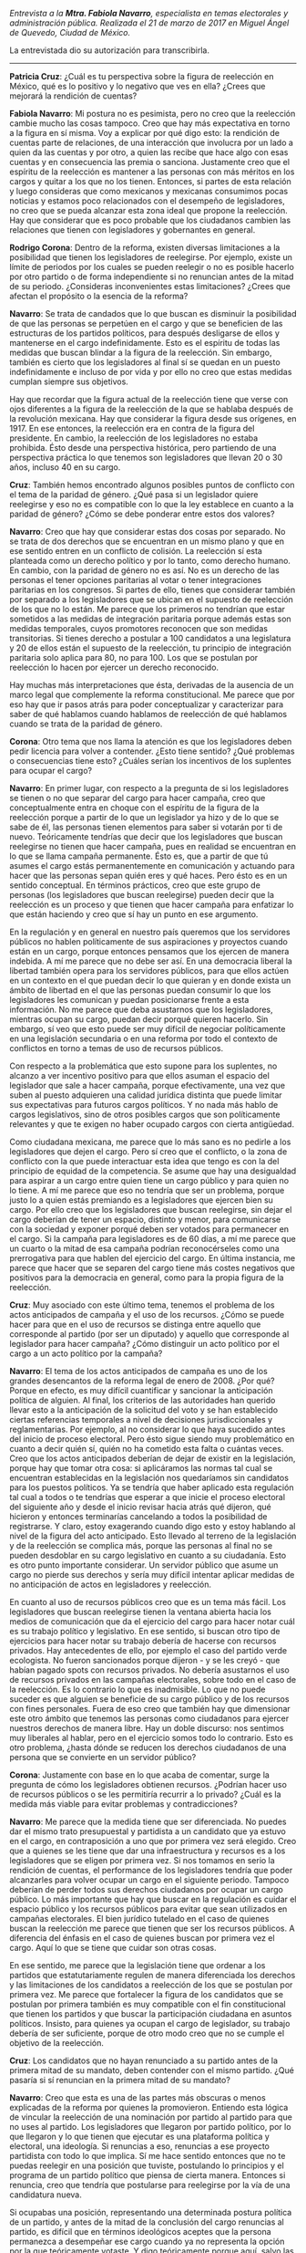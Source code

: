#+STARTUP: showall
#+OPTIONS: toc:nil
# will change captions to Spanish, see https://lists.gnu.org/archive/html/emacs-orgmode/2010-03/msg00879.html
#+LANGUAGE: es 
#+begin_src yaml :exports results :results value html
  ---
  layout: single
  title:  Entrevista a Fabiola Navarro
  authors:
    - patricia.cruz
    - rodrigo.corona
    - valentina.fix
  comments: true
  date:   2017-06-26
  tags: 
  ---
#+end_src
#+results:

/Entrevista a la *Mtra. Fabiola Navarro*, especialista en temas electorales y administración pública. Realizada el 21 de marzo de 2017 en Miguel Ángel de Quevedo, Ciudad de México./

La entrevistada dio su autorización para transcribirla.

------------------------------------


*Patricia Cruz*: ¿Cuál es tu perspectiva sobre la figura de reelección en México, qué es lo positivo y lo negativo que ves en ella? ¿Crees que mejorará la rendición de cuentas?

*Fabiola Navarro*: Mi postura no es pesimista, pero no creo que la reelección cambie mucho las cosas tampoco. Creo que hay más expectativa en torno a la figura en sí misma. Voy a explicar por qué digo esto: la rendición de cuentas parte de relaciones, de una interacción que involucra por un lado a quien da las cuentas y por otro, a quien las recibe que hace algo con esas cuentas y en consecuencia las premia o sanciona. Justamente creo que el espíritu de la reelección es mantener a las personas con más méritos en los cargos y quitar a los que no los tienen. Entonces, si partes de esta relación y luego consideras que como mexicanos y mexicanas consumimos pocas noticias y estamos poco relacionados con el desempeño de legisladores, no creo que se pueda alcanzar esta zona ideal que propone la reelección. Hay que considerar que es poco probable que los ciudadanos cambien las relaciones que tienen con legisladores y gobernantes en general. 

*Rodrigo Corona*: Dentro de la reforma, existen diversas limitaciones a la posibilidad que tienen los legisladores de reelegirse. Por ejemplo, existe un límite de periodos por los cuales se pueden reelegir o no es posible hacerlo por otro partido o de forma independiente si no renuncian antes de la mitad de su periodo. ¿Consideras inconvenientes estas limitaciones? ¿Crees que afectan el propósito o la esencia de la reforma?

*Navarro*: Se trata de candados que lo que buscan es disminuir la posibilidad de que las personas se perpetúen en el cargo y que se beneficien de las estructuras de los partidos políticos, para después desligarse de ellos y mantenerse en el cargo indefinidamente. Esto es el espíritu de todas las medidas que buscan blindar a la figura de la reelección. Sin embargo, también es cierto que los legisladores al final sí se quedan en un puesto indefinidamente e incluso de por vida y por ello no creo que estas medidas cumplan siempre sus objetivos.
 
Hay que recordar que la figura actual de la reelección tiene que verse con ojos diferentes a la figura de la reelección de la que se hablaba después de la revolución mexicana. Hay que considerar la figura desde sus orígenes, en 1917. En ese entonces, la reelección era en contra de la figura del presidente. En cambio, la reelección de los legisladores no estaba prohibida. Ésto desde una perspectiva histórica, pero partiendo de una perspectiva práctica  lo que tenemos son legisladores que llevan 20 o 30 años, incluso 40 en su cargo. 

*Cruz*: También hemos encontrado algunos posibles puntos de conflicto con el tema de la paridad de género. ¿Qué pasa si un legislador quiere reelegirse y eso no es compatible con lo que la ley establece en cuanto a la paridad de género?  ¿Cómo se debe ponderar entre estos dos valores?

*Navarro*: Creo que hay que considerar estas dos cosas por separado. No se trata de dos derechos que se encuentran en un mismo plano y que en ese sentido entren en un conflicto de colisión. La reelección sí esta planteada como un derecho político y por lo tanto, como derecho humano. En cambio, con la paridad de género no es así. No es un derecho de las personas el tener opciones paritarias al votar o tener integraciones paritarias en los congresos. Si partes de ello, tienes que considerar también por separado a los legisladores que se ubican en el supuesto de reelección de los que no lo están. Me parece que los primeros no tendrían que estar sometidos a las medidas de integración paritaria porque además estas son medidas temporales, cuyos promotores reconocen que son medidas transitorias. Si tienes derecho a postular a 100 candidatos a una legislatura y 20 de ellos están el supuesto de la reelección, tu principio de integración paritaria solo aplica para 80, no para 100. Los que se postulan por reelección lo hacen por ejercer un derecho reconocido. 

Hay muchas más interpretaciones que ésta, derivadas de la ausencia de un marco legal que complemente la reforma constitucional. Me parece que por eso hay que ir pasos atrás para poder conceptualizar y caracterizar para saber de qué hablamos cuando hablamos de reelección de qué hablamos cuando se trata de la paridad de género. 

*Corona*: Otro tema que nos llama la atención es que los legisladores deben pedir licencia para volver a contender. ¿Esto tiene sentido? ¿Qué problemas o consecuencias tiene esto? ¿Cuáles serían los incentivos de los suplentes para ocupar el cargo?

*Navarro*: En primer lugar, con respecto a la pregunta de si los legisladores se tienen o no que separar del cargo para hacer campaña, creo que conceptualmente entra en choque con el espíritu de la figura de la reelección porque a partir de lo que un legislador ya hizo y de lo que se sabe de él, las personas tienen elementos para saber si votarán por ti de nuevo. Teóricamente tendrías que decir que los legisladores que buscan reelegirse no tienen que hacer campaña, pues en realidad se encuentran en lo que se llama campaña permanente. Ésto es, que a partir de que tú asumes el cargo estás permanentemente en comunicación y actuando para hacer que las personas sepan quién eres y qué haces. Pero ésto es en un sentido conceptual. En términos prácticos, creo que este grupo de personas (los legisladores que buscan reelegirse) pueden decir que la reelección es un proceso y que tienen que hacer campaña para enfatizar lo que están haciendo y creo que sí hay un punto en ese argumento. 

En la regulación y en general en nuestro país queremos que los servidores públicos no hablen políticamente de sus aspiraciones y proyectos cuando están en un cargo, porque entonces pensamos que los ejercen de manera indebida. A mí me parece que no debe ser así. En una democracia liberal la libertad también opera para los servidores públicos, para que ellos actúen en un contexto en el que puedan decir lo que quieran y en donde exista un ámbito de libertad en el que las personas puedan consumir lo que los legisladores les comunican y puedan posicionarse frente a esta información. No me parece que deba asustarnos que los legisladores, mientras ocupan su cargo, puedan decir porqué quieren hacerlo. Sin embargo, sí veo que esto puede ser muy difícil de negociar políticamente en una legislación secundaria o en una reforma por todo el contexto de conflictos en torno a temas de uso de recursos públicos.  

Con respecto a la problemática que esto supone para los suplentes, no alcanzo a ver incentivo positivo para que ellos asuman el espacio del legislador que sale a hacer campaña, porque efectivamente, una vez que suben al puesto adquieren una calidad jurídica distinta que puede limitar sus expectativas para futuros cargos políticos. Y no nada más hablo de cargos legislativos, sino de otros posibles cargos que son políticamente relevantes y que te exigen no haber ocupado cargos con cierta antigüedad. 

Como ciudadana mexicana, me parece que lo más sano es no pedirle a los legisladores que dejen el cargo. Pero sí creo que el conflicto, o la zona de conflicto con la que puede interactuar esta idea que tengo es con la del principio de equidad de la competencia. Se asume que hay una desigualdad para aspirar a un cargo entre quien tiene un cargo público y para quien no lo tiene. A mí me parece que eso no tendría que ser un problema, porque justo lo a quien estás premiando es a legisladores que ejercen bien su cargo. Por ello creo que los legisladores que buscan reelegirse, sin dejar el cargo deberían de tener un espacio, distinto y menor, para comunicarse con la sociedad y exponer porqué deben ser votados para permanecer en el cargo. Si la campaña para legisladores es de 60 días, a mí me parece que un cuarto o la mitad de esa campaña podrían reconocérseles como una prerrogativa para que hablen del ejercicio del cargo. En última instancia, me parece que hacer que se separen del cargo tiene más costes negativos que positivos para la democracia en general, como para la propia figura de la reelección.

*Cruz*: Muy asociado con este último tema, tenemos el problema de los actos anticipados de campaña y el uso de los recursos. ¿Cómo se puede hacer para que en el uso de recursos se distinga entre aquello que corresponde al partido (por ser un diputado) y aquello que corresponde al legislador para hacer campaña? ¿Cómo distinguir un acto político por el cargo a un acto político por la campaña?

*Navarro*: El tema de los actos anticipados de campaña es uno de los grandes desencantos de la reforma legal de enero de 2008. ¿Por qué? Porque en efecto, es muy difícil cuantificar y sancionar la anticipación política de alguien. Al final, los criterios de las autoridades han querido llevar esto a la anticipación de la solicitud del voto y se han establecido ciertas referencias temporales a nivel de decisiones jurisdiccionales y reglamentarias. Por ejemplo, al no considerar lo que haya sucedido antes del inicio de proceso electoral. Pero ésto sigue siendo muy problemático en cuanto a decir quién sí, quién no ha cometido esta falta o cuántas veces. Creo que los actos anticipados deberían de dejar de existir en la legislación, porque hay que tomar otra cosa: si aplicáramos las normas tal cual se encuentran establecidas en la legislación nos quedaríamos sin candidatos para los puestos políticos. Ya se tendría que haber aplicado esta regulación tal cual a todos o te tendrías que esperar a que inicie el proceso electoral del siguiente año y desde el inicio revisar hacia atrás qué dijeron, qué hicieron y entonces terminarías cancelando a todos la posibilidad de registrarse. Y claro, estoy exagerando cuando digo esto y estoy hablando al nivel de la figura del acto anticipado. Esto llevado al terreno de la legislación y de la reelección se complica más, porque las personas al final no se pueden desdoblar en su cargo legislativo en cuanto a su ciudadanía. Esto es otro punto importante considerar. Un servidor público que asume un cargo no pierde sus derechos y sería muy difícil intentar aplicar medidas de no anticipación de actos en legisladores y reelección.

En cuanto al uso de recursos públicos creo que es un tema más fácil. Los legisladores que buscan reelegirse tienen la ventana abierta hacia los medios de comunicación que da el ejercicio del cargo para hacer notar cuál es su trabajo político y legislativo. En ese sentido, si buscan otro tipo de ejercicios para hacer notar su trabajo debería de hacerse con recursos privados. Hay antecedentes de ello, por ejemplo el caso del partido verde ecologista. No fueron sancionados porque dijeron - y se les creyó - que habían pagado spots con recursos privados. No debería asustarnos el uso de recursos privados en las campañas electorales, sobre todo en el caso de la reelección. Es lo contrario lo que es inadmisible. Lo que no puede suceder es que alguien se beneficie de su cargo público y de los recursos con fines personales. Fuera de eso creo que también hay que dimensionar este otro ámbito que tenemos las personas como ciudadanos para ejercer nuestros derechos de manera libre. Hay un doble discurso: nos sentimos muy liberales al hablar, pero en el ejercicio somos todo lo contrario. Esto es otro problema, ¿hasta dónde se reducen los derechos ciudadanos de una persona que se convierte en un servidor público?

*Corona*: Justamente con base en lo que acaba de comentar, surge la pregunta de cómo los legisladores obtienen recursos. ¿Podrían hacer uso de recursos públicos o se les permitiría recurrir a lo privado? ¿Cuál es la medida más viable para evitar problemas y contradicciones? 

*Navarro*: Me parece que la medida tiene que ser diferenciada. No puedes dar el mismo trato presupuestal y partidista a un candidato que ya estuvo en el cargo, en contraposición a uno que por primera vez será elegido. Creo que a quienes se les tiene que dar una infraestructura y recursos es a los legisladores que se eligen por primera vez. Si nos tomamos en serio la rendición de cuentas, el performance de los legisladores tendría que poder alcanzarles para volver ocupar un cargo en el siguiente periodo. Tampoco deberían de perder todos sus derechos ciudadanos por ocupar un cargo público. Lo más importante que hay que buscar en la regulación es cuidar el espacio público y los recursos públicos para evitar que sean utilizados en campañas electorales. El bien jurídico tutelado en el caso de quienes buscan la reelección me parece que tienen que ser los recursos públicos. A diferencia del énfasis en el caso de quienes buscan por primera vez el cargo. Aquí lo que se tiene que cuidar son otras cosas. 

En ese sentido, me parece que la legislación tiene que ordenar a los partidos que estatutariamente regulen de manera diferenciada los derechos y las limitaciones de los candidatos a reelección de los que se postulan por primera vez. Me parece que fortalecer la figura de los candidatos que se postulan por primera también es muy compatible con el fin constitucional que tienen los partidos y que buscar la participación ciudadana en asuntos políticos. Insisto, para quienes ya ocupan el cargo de legislador, su trabajo debería de ser suficiente, porque de otro modo creo que no se cumple el objetivo de la reelección.

*Cruz*: Los candidatos que no hayan renunciado a su partido antes de la primera mitad de su mandato, deben contender con el mismo partido. ¿Qué pasaría si sí renuncian en la primera mitad de su mandato? 

*Navarro*: Creo que esta es una de las partes más obscuras o menos explicadas de la reforma por quienes la promovieron. Entiendo esta lógica de vincular la reelección de una nominación por partido al partido para que no uses al partido. Los legisladores que llegaron por partido político, por lo que llegaron y lo que tienen que ejecutar es una plataforma política y electoral, una ideología. Si renuncias a eso, renuncias a ese proyecto partidista con todo lo que implica. Sí me hace sentido entonces que no te puedas reelegir en una posición que tuviste, postulando lo principios y el programa de un partido político que piensa de cierta manera. Entonces si renuncia, creo que tendría que postularse para reelegirse por la vía de una candidatura nueva. 

Si ocupabas una posición, representando una determinada postura política de un partido, y antes de la mitad de la conclusión del cargo renuncias al partido, es difícil que en términos ideológicos aceptes que la persona permanezca a desempeñar ese cargo cuando ya no representa la opción por la que teóricamente votaste. Y digo teóricamente porque aquí, salvo las candidaturas que van sin partido, generalmente no votamos a las personas en lo individual para cargos de legisladores. Aunque también hay grupo de personas que vota por candidatos. Por eso luego nos encontramos con resultados diferenciados en las encuestas.

En resumen -- aunque mi respuesta aquí es un poco por intuición -- es que si se desvinculan de partido político antes de la mitad de que concluya el cargo y quiere volver a ser legislador sí me parece que no debe de ser por la vía de reelección porque eso implica seguir haciendo lo que estabas haciendo bajo la directriz política que defendiste cuando te votaron por primera vez. 

*Corona*: Los candidatos que llegan al cargo vía coalición tendrían más alternativas para reelegirse, porque lo podrían hacer por distintos partidos. ¿Existe ahí un problema de constitucionalidad? 

*Navarro*: No sé si el problema sería de constitucionalidad. Generalmente quienes llegan a las curules por coalición son partidos pequeños y aunque la candidatura sea común generalmente hay una adscripción de candidato al alguno de esos partidos. No estoy segura cómo debería de operar el apoyo de los partidos coaligados para efectos de la reelección. En realidad no estoy muy segura de este tema de coalición, no me es muy familiar. Porque además las coaliciones se establecen en convenios, y por lo tanto siempre tienen libertad para decidir ciertas cosas. 

¿En qué sentido se refieren a lo de constitucionalidad?

*Cruz*: Sería en el sentido de que los legisladores en coalición tienen por más partidos a través de los cuales pueden postularse. En cambio, los demás solo se pueden reelegir por un mismo partido. La diferencia es que uno tiene más alternativas para reelegirse que el otro.

*Navarro*: Puedes pensarlo también al revés, porque la coalición no es sólo tener más opciones, sino también implica más fragmentación de los apoyos. Creo que es más fácil que te apoye un partido a buscar que te apoyen tres. Si revisamos las coaliciones a nivel legislatura me parece que la mayoría tiene que ver con partidos pequeños. En términos federales, los partidos mayoritarios van solos porque no necesitan de los apoyos. Yo lo pensaría al revés. Si hay involucrados dos o tres partidos o más, la negociación política es más complicada. 

En cuanto a apoyos al legislativo creo que son más débiles, en realidad son solo pocos partidos los que tienen la mayoría de beneficios asociados al ejercicio del cargo. Aquí si creo que hay que revisar datos del número de candidaturas comunitarias. No estoy segura que sea más fácil con coaliciones, porque éstas son efímeras. 

Otra idea es que tenemos muy presente el principio de la equidad. Necesariamente pensamos que tiene que haber equidad para todos. Además de que es insostenible, y los hechos  lo demuestran, sólo puedes generar equidad en los mecanismos que tu proporcionas como autoridad, es decir una equidad en el trato. Pero la equidad en la competición no existe porque las personas construyen su marca prácticamente casi desde que nacemos y esto tiene que ver con “background” social, económico, profesionales. Por ejemplo Lorena Ochoa. Es conocida mundialmente. Ha sido la imagen de muchas marcas deportivas – aunque me estoy desviando un poco del tema creo que esto sirve como analogía para mostrar el punto-. Si ella decide participar en contienda electoral, ella ya trae un grado de lo que llaman “exposición” que la pone en un plano diferente que a otros. Esta equidad que se pretende puede funcionar desde la autoridad hacia los participantes, pero las condiciones de cada persona hacen que la contienda no pueda ser equitativa en otro sentido. A partir de esta analogía, creo que no hay que obsesionarnos demasiado con la falta de equidad entre quienes contendieron desde coaliciones y los que lo hicieron solo de un partido. Lo mismo para la campaña electoral. 
